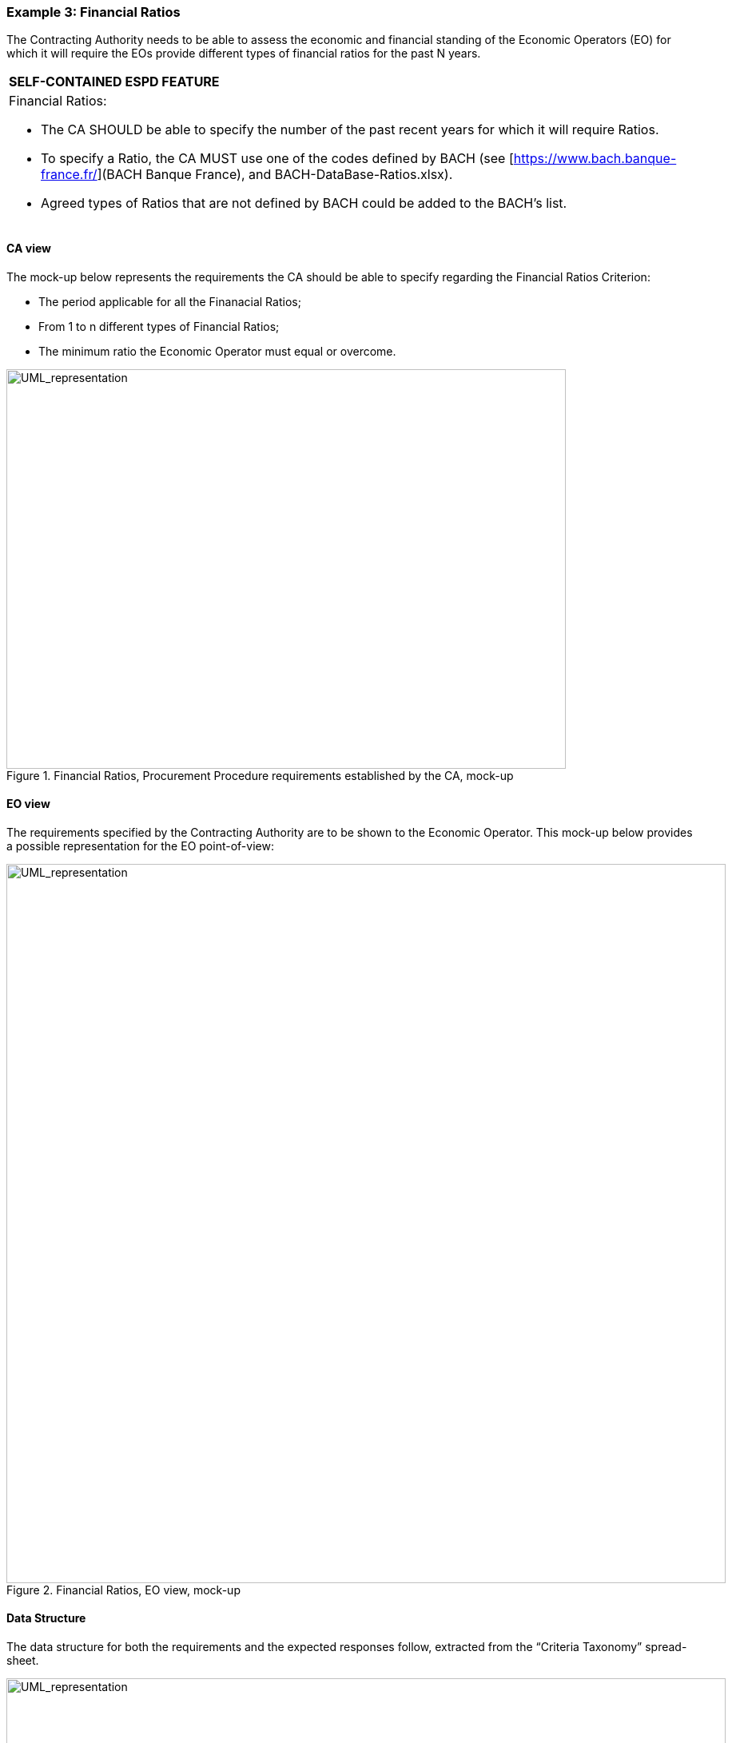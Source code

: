 ifndef::imagesdir[:imagesdir: images]

[.text-left]
=== Example 3: Financial Ratios

The Contracting Authority needs to be able to assess the economic and financial standing of the Economic Operators (EO) for which it will require the EOs provide different types of financial ratios for the past N years.

[cols="1a"]
!===
|*SELF-CONTAINED ESPD FEATURE*|Financial Ratios: 

*	The CA SHOULD be able to specify the number of the past recent years for which it will require Ratios.
*	To specify a Ratio, the CA MUST use one of the codes defined by BACH (see [https://www.bach.banque-france.fr/](BACH Banque France), and BACH-DataBase-Ratios.xlsx).
*	Agreed types of Ratios that are not defined by BACH could be added to the BACH's list.
!===

==== CA view

The mock-up below represents the requirements the CA should be able to specify regarding the Financial Ratios Criterion:

*	The period applicable for all the Finanacial Ratios;
*	From 1 to n different types of Financial Ratios;
*	The minimum ratio the Economic Operator must equal or overcome.

[.text-center]
.Financial Ratios, Procurement Procedure requirements established by the CA, mock-up
image::Mock_Up33.png[alt="UML_representation", width="700", height="500"]

==== EO view

The requirements specified by the Contracting Authority are to be shown to the Economic Operator. This mock-up below provides a possible representation for the EO point-of-view:

[.text-center]
.Financial Ratios, EO view, mock-up
image::Mock_Up34.png[alt="UML_representation", width="900", height="900"]

==== Data Structure

The data structure for both the requirements and the expected responses follow, extracted from the “Criteria Taxonomy” spread-sheet. 

[.text-center]
image::Mock_Up35.png[alt="UML_representation", width="900", height="900"]

==== XML example

[source,xml]
----
<cac:TenderingCriterionPropertyGroup>
			<cbc:ID schemeAgencyID="EU-COM-GROW" schemeVersionID="2.0.0">1f14001a-e177-4dcc-9039-819d4827bff6</cbc:ID>
				<cac:TenderingCriterionProperty>
					<cbc:ID schemeAgencyID="EU-COM-GROW" schemeVersionID="2.0.0">33baad9b-840c-4528-b0cf-0b4178e9e067</cbc:ID>
					<cbc:Description>Select the period applicable for all ratios</cbc:Description>
					<cbc:ValueDataTypeCode listID="ResponseDataType" listAgencyID="EU-COM-GROW" listVersionID="2.0.0">NONE</cbc:ValueDataTypeCode>
			</cac:TenderingCriterionProperty>
			<cac:SubsidiaryTenderingCriterionPropertyGroup>
				<cbc:ID schemeAgencyID="EU-COM-GROW" schemeVersionID="2.0.0">43817640-cffa-44a6-b211-7dd5f852c60e</cbc:ID>
				<cac:TenderingCriterionProperty>
				<cbc:ID schemeAgencyID="EU-COM-GROW" schemeVersionID="2.0.0">5148bb65-3c1c-4689-b03d-41f3a0ad96b6</cbc:ID>
					<cbc:Description>Period</cbc:Description>
					<cbc:ValueDataTypeCode listID="ResponseDataType" listAgencyID="EU-COM-GROW" listVersionID="2.0.0">NONE</cbc:ValueDataTypeCode>				
					<cac:ApplicablePeriod>
						<cbc:StartDate>2016-01-01</cbc:StartDate>
						<cbc:EndDate>2017-01-01</cbc:EndDate>
					</cac:ApplicablePeriod>
				</cac:TenderingCriterionProperty>
				<!-- RATIO 1 -->
				<cac:SubsidiaryTenderingCriterionPropertyGroup>
				<cbc:ID schemeAgencyID="EU-COM-GROW" schemeVersionID="2.0.0">e557397e-46ef-4f72-8908-02d8b63049b6</cbc:ID>			
					<cac:TenderingCriterionProperty>
						<cbc:ID schemeAgencyID="EU-COM-GROW" schemeVersionID="2.0.0">171aebb5-e551-4356-a05f-2f9c6b1299df</cbc:ID>
						<cbc:Description>Select the ratio type</cbc:Description>
						<cbc:ValueDataTypeCode listID="ResponseDataType" listAgencyID="EU-COM-GROW" listVersionID="2.0.0">NONE</cbc:ValueDataTypeCode>										
						<cbc:ExpectedCode listID="FinancialRatioType" listAgencyName="BACH" listVersionID="1.0">R11</cbc:ExpectedCode>
					</cac:TenderingCriterionProperty>
					<cac:TenderingCriterionProperty>
						<cbc:ID schemeAgencyID="EU-COM-GROW" schemeVersionID="2.0.0">8a38c20a-a144-4547-bf1f-596d2028cb22</cbc:ID>
						<cbc:Description>Definition</cbc:Description>
						<cbc:ValueDataTypeCode listID="ResponseDataType" listAgencyID="EU-COM-GROW" listVersionID="2.0.0">NONE</cbc:ValueDataTypeCode>
						<cbc:CertificationLevelDescription>Balance Sheet / Total Equity</cbc:CertificationLevelDescription>										
					</cac:TenderingCriterionProperty>
					<cac:TenderingCriterionProperty>
						<cbc:ID schemeAgencyID="EU-COM-GROW" schemeVersionID="2.0.0">3cf2f60f-b8fd-47e0-b014-bd0d6eeef3d8</cbc:ID>
						<cbc:Description>Minimum requirement</cbc:Description>
						<cbc:ValueDataTypeCode listID="ResponseDataType" listAgencyID="EU-COM-GROW" listVersionID="2.0.0">NONE</cbc:ValueDataTypeCode>										
						<cbc:ExpectedValueNumeric>0.7</cbc:ExpectedValueNumeric>
					</cac:TenderingCriterionProperty>
					<cac:TenderingCriterionProperty>
						<cbc:ID schemeAgencyID="EU-COM-GROW" schemeVersionID="2.0.0">97a66ec4-4b18-4110-8d7b-dad4722d05da</cbc:ID>
						<cbc:Description>Ratio</cbc:Description>
						<cbc:ValueDataTypeCode listID="ResponseDataType" listAgencyID="EU-COM-GROW" listVersionID="2.0.0">PERCENTAGE</cbc:ValueDataTypeCode>										
					</cac:TenderingCriterionProperty>
				</cac:SubsidiaryTenderingCriterionPropertyGroup>
				<!-- RATIO 2 -->
				<cac:SubsidiaryTenderingCriterionPropertyGroup>
				<cbc:ID schemeAgencyID="EU-COM-GROW" schemeVersionID="2.0.0">817c9cec-dc49-4b41-8147-69b6ffc61776</cbc:ID>			
					<cac:TenderingCriterionProperty>
						<cbc:ID schemeAgencyID="EU-COM-GROW" schemeVersionID="2.0.0">bbabf02e-d126-4bac-89db-9df4c66f3419</cbc:ID>
						<cbc:Description>Select the ratio type</cbc:Description>
						<cbc:ValueDataTypeCode listID="ResponseDataType" listAgencyID="EU-COM-GROW" listVersionID="2.0.0">NONE</cbc:ValueDataTypeCode>										
						<cbc:ExpectedCode listID="FinancialRatioType" listAgencyName="BACH" <!--1--> listVersionID="1.0">R21</cbc:ExpectedCode>
					</cac:TenderingCriterionProperty>
					<cac:TenderingCriterionProperty>
						<cbc:ID schemeAgencyID="EU-COM-GROW" schemeVersionID="2.0.0">b9b469c1-d57b-4cc9-8a3b-65cdf322ab09</cbc:ID>
						<cbc:Description>Definition</cbc:Description>
						<cbc:ValueDataTypeCode listID="ResponseDataType" listAgencyID="EU-COM-GROW" listVersionID="2.0.0">NONE</cbc:ValueDataTypeCode>
						<cbc:CertificationLevelDescription>Financial income net of charges other than interest over EBITDA</cbc:CertificationLevelDescription>										
					</cac:TenderingCriterionProperty>
					<cac:TenderingCriterionProperty>
						<cbc:ID schemeAgencyID="EU-COM-GROW" schemeVersionID="2.0.0">8ec4f734-5ddd-47bb-aa73-111bf185626b</cbc:ID>
						<cbc:Description>Minimum requirement</cbc:Description>
						<cbc:ValueDataTypeCode listID="ResponseDataType" listAgencyID="EU-COM-GROW" listVersionID="2.0.0">NONE</cbc:ValueDataTypeCode>										
						<cbc:ExpectedValueNumeric>0.5</cbc:ExpectedValueNumeric>
					</cac:TenderingCriterionProperty>
						<cac:TenderingCriterionProperty>
						<cbc:ID schemeAgencyID="EU-COM-GROW" schemeVersionID="2.0.0">97a66ec4-4b18-4110-8d7b-dad4722d05da</cbc:ID>
						<cbc:Description>Ratio</cbc:Description>
						<cbc:ValueDataTypeCode listID="ResponseDataType" listAgencyID="EU-COM-GROW" listVersionID="2.0.0">PERCENTAGE</cbc:ValueDataTypeCode>										
					</cac:TenderingCriterionProperty>
				</cac:SubsidiaryTenderingCriterionPropertyGroup>
				<!-- RATIO 3 -->
				<cac:SubsidiaryTenderingCriterionPropertyGroup>
				<cbc:ID schemeAgencyID="EU-COM-GROW" schemeVersionID="2.0.0">4eea4639-c6cf-41af-b7dc-435ca7586357</cbc:ID>			
					<cac:TenderingCriterionProperty>
						<cbc:ID schemeAgencyID="EU-COM-GROW" schemeVersionID="2.0.0">8e059cff-b644-4b90-afd0-136e0d8dd542</cbc:ID>
						<cbc:Description>Select the ratio type</cbc:Description>
						<cbc:ValueDataTypeCode listID="ResponseDataType" listAgencyID="EU-COM-GROW" listVersionID="2.0.0">NONE</cbc:ValueDataTypeCode>										
						<cbc:ExpectedCode listID="FinancialRatioType" listAgencyName="BACH" listVersionID="1.0">R31</cbc:ExpectedCode>
					</cac:TenderingCriterionProperty>
					<cac:TenderingCriterionProperty>
						<cbc:ID schemeAgencyID="EU-COM-GROW" schemeVersionID="2.0.0">1d8def2b-4db6-403e-ba01-80a3a47e3df6</cbc:ID>
						<cbc:Description>Definition</cbc:Description>
						<cbc:ValueDataTypeCode listID="ResponseDataType" listAgencyID="EU-COM-GROW" listVersionID="2.0.0">NONE</cbc:ValueDataTypeCode>
						<cbc:CertificationLevelDescription>Gross value added  / Net turnover</cbc:CertificationLevelDescription>										
					</cac:TenderingCriterionProperty>
					<cac:TenderingCriterionProperty>
						<cbc:ID schemeAgencyID="EU-COM-GROW" schemeVersionID="2.0.0">8ec4f734-5ddd-47bb-aa73-111bf185626b</cbc:ID>
						<cbc:Description>Minimum requirement</cbc:Description>
						<cbc:ValueDataTypeCode listID="ResponseDataType" listAgencyID="EU-COM-GROW" listVersionID="2.0.0">NONE</cbc:ValueDataTypeCode>										
						<cbc:ExpectedValueNumeric>0.5</cbc:ExpectedValueNumeric>
					</cac:TenderingCriterionProperty>
					<cac:TenderingCriterionProperty>
						<cbc:ID schemeAgencyID="EU-COM-GROW" schemeVersionID="2.0.0">97a66ec4-4b18-4110-8d7b-dad4722d05da</cbc:ID>
						<cbc:Description>Ratio</cbc:Description>
						<cbc:ValueDataTypeCode listID="ResponseDataType" listAgencyID="EU-COM-GROW" listVersionID="2.0.0">PERCENTAGE</cbc:ValueDataTypeCode>										
					</cac:TenderingCriterionProperty>

				</cac:SubsidiaryTenderingCriterionPropertyGroup>
			</cac:SubsidiaryTenderingCriterionPropertyGroup>
		</cac:TenderingCriterionPropertyGroup>

		<!-- Is this information available online? -->	
		<cac:TenderingCriterionPropertyGroup>
			<cac:TenderingCriterionProperty></cac:TenderingCriterionProperty>
		</cac:TenderingCriterionPropertyGroup>

	</cac:TenderingCriterion>	
----

[cols="1a"]
!===
|*COMMENTS*|
<1>  Notice the use of the BACH Code List to specify the Financial Ratios.
!===




 
